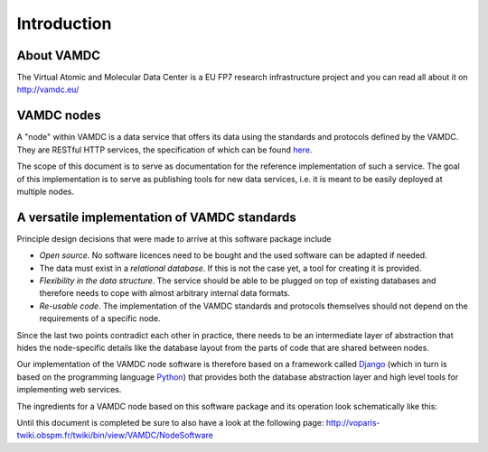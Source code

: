 .. _intro:

Introduction
=============

About VAMDC
-------------

The Virtual Atomic and Molecular Data Center is a EU FP7 research 
infrastructure project and you can read all about it on http://vamdc.eu/


VAMDC nodes
-------------

A "node" within VAMDC is a data service that offers its data using the 
standards and protocols defined by the VAMDC. They are RESTful HTTP 
services, the specification of which can be found `here 
<http://voparis-twiki.obspm.fr/twiki/bin/view/VAMDC/TapXsamsSpecification>`_.

The scope of this document is to serve as documentation for the 
reference implementation of such a service. The goal of this 
implementation is to serve as publishing tools for new data services, 
i.e. it is meant to be easily deployed at multiple nodes.


A versatile implementation of VAMDC standards
---------------------------------------------

Principle design decisions that were made to arrive at
this software package include

* *Open source*. No software licences need to be bought and the used 
  software can be adapted if needed.
* The data must exist in a *relational database*. If this is not the
  case yet, a tool for creating it is provided. 
* *Flexibility in the data structure*.
  The service should be able to be plugged on top of existing databases
  and therefore needs to cope with almost arbitrary internal data formats.
* *Re-usable code*. The implementation of the VAMDC standards and protocols
  themselves should not depend on the requirements of a specific node.

Since the last two points contradict each other in practice, there needs 
to be an intermediate layer of abstraction that hides the node-specific 
details like the database layout from the parts of code that are shared 
between nodes.

Our implementation of the VAMDC node software is therefore based on a 
framework called `Django <http://www.djangoproject.com/>`_ (which in 
turn is based on the programming language `Python 
<http://www.python.org>`_) that provides both the database abstraction 
layer and high level tools for implementing web services.

The ingredients for a VAMDC node based on this software package and its 
operation look schematically like this:

.. image:: nodelayout.png
   :width: 700 px
   :alt: Structural layout of a VAMDC node



Until this document is completed be sure to also have a look at 
the following page: http://voparis-twiki.obspm.fr/twiki/bin/view/VAMDC/NodeSoftware



